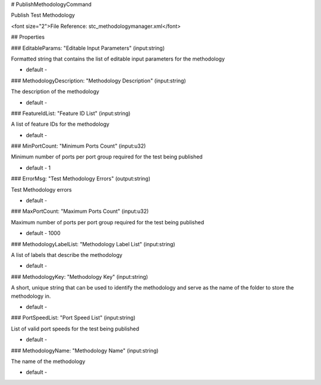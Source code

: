 # PublishMethodologyCommand

Publish Test Methodology

<font size="2">File Reference: stc_methodologymanager.xml</font>

## Properties

### EditableParams: "Editable Input Parameters" (input:string)

Formatted string that contains the list of editable input parameters for the methodology

* default - 
### MethodologyDescription: "Methodology Description" (input:string)

The description of the methodology

* default - 
### FeatureIdList: "Feature ID List" (input:string)

A list of feature IDs for the methodology

* default - 
### MinPortCount: "Minimum Ports Count" (input:u32)

Minimum number of ports per port group required for the test being published

* default - 1
### ErrorMsg: "Test Methodology Errors" (output:string)

Test Methodology errors

* default - 
### MaxPortCount: "Maximum Ports Count" (input:u32)

Maximum number of ports per port group required for the test being published

* default - 1000
### MethodologyLabelList: "Methodology Label List" (input:string)

A list of labels that describe the methodology

* default - 
### MethodologyKey: "Methodology Key" (input:string)

A short, unique string that can be used to identify the methodology and serve as the name of the folder to store the methodology in.

* default - 
### PortSpeedList: "Port Speed List" (input:string)

List of valid port speeds for the test being published

* default - 
### MethodologyName: "Methodology Name" (input:string)

The name of the methodology

* default - 
